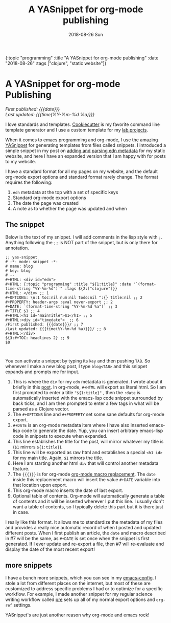 
#+HTML: <div id="edn">
#+HTML: {:topic "programming" :title "A YASnippet for org-mode publishing" :date "2018-08-26" :tags ["clojure", "static website"]}
#+HTML: </div>
#+OPTIONS: \n:1 toc:nil num:0 todo:nil ^:{} title:nil
#+PROPERTY: header-args :eval never-export
#+DATE: 2018-08-26 Sun
#+TITLE: A YASnippet for org-mode publishing


#+HTML:<h1 id="mainTitle">A YASnippet for org-mode Publishing</h1>
#+HTML:<div id="article">

#+HTML:<div id="timedate">
/First published: {{{date}}}/
/Last updated: {{{time(%Y-%m-%d %a)}}}/
#+HTML:</div>


I love standards and templates. [[https://github.com/audreyr/cookiecutter][Cookiecutter]] is my favorite command line template generator and I use a custom template for my [[https://github.com/nkicg6/cookiecutter-lab-project/tree/master/%257B%257B%2520cookiecutter.repo_name%2520%257D%257D][lab projects]]. 

When it comes to emacs programming and org-mode, I use the amazing [[https://github.com/joaotavora/yasnippet][YASnippet]] for generating templates from files called snippets. I introduced a simple snippet in my post on [[http://nickgeorge.net/programming/building-my-static-clojure-website/#parsing-edn][adding and parsing edn metadata]] for my static website, and here I have an expanded version that I am happy with for posts to my website. 

I have a standard format for all my pages on my website, and the default org-mode export options and standard format rarely change. The format requires the following:
1. =edn= metadata at the top with a set of specific keys
2. Standard org-mode export options
3. The date the page was created
4. A note as to whether the page was updated and when

** The snippet

   Below is the text of my snippet. I will add comments in the lisp style with =;=. Anything following the =;;= is NOT part of the snippet, but is only there for annotation. 

#+BEGIN_EXAMPLE
;; yas-snippet
# -*- mode: snippet -*-
# name: blog
# key: blog
# --
#+HTML: <div id="edn">
#+HTML: {:topic "programming" :title "${1:title}" :date "`(format-time-string "%Y-%m-%d")`" :tags ${2:["clojure"]}}
#+HTML: </div> ;; 1
#+OPTIONS: \n:1 toc:nil num:nil todo:nil ^:{} title:nil ;; 2
#+PROPERTY: header-args :eval never-export ;; 2
#+DATE: `(format-time-string "%Y-%m-%d %a")` ;; 3
#+TITLE $1 ;; 4
#+HTML:<h1 id="mainTitle">$1</h1> ;; 5
#+HTML:<div id="timedate">  ;; 6
/First published: {{{date}}}/ ;; 7
/Last updated: {{{time(%Y-%m-%d %a)}}}/ ;; 8
#+HTML:</div> 
${3:#+TOC: headlines 2} ;; 9
$0


#+END_EXAMPLE

You can activate a snippet by typing its =key= and then pushing =TAB=. So whenever I make a new blog post, I type =blog<TAB>= and this snippet expands and prompts me for input. 
1. This is where the =div= for my =edn= metadata is generated. I wrote about it briefly in this [[http://nickgeorge.net/programming/building-my-static-clojure-website/#parsing-edn][post]]. In org-mode, =#+HTML= will export as literal html. So I am first prompted to enter a title ="${1:title}"= , then the =:date= is automatically inserted with the emacs-lisp code snippet surrounded by back ticks, and I am then prompted to enter a few tags in what will be parsed as a Clojure vector.
2. The =#+OPTIONS= line and =#+PROPERTY= set some sane defaults for org-mode export.
3. =#+DATE= is an org-mode metadata item where I have also inserted emacs-lisp code to generate the date. Yup, you can insert arbitrary emacs-lisp code in snippets to execute when expanded. 
4. This line establishes the title for the post, will mirror whatever my title is (=$1= mirrors =${1:title}=).
5. This line will be exported as raw html and establishes a special =<h1 id>= for my main title. Again, =$1= mirrors the title.
6. Here I am starting another html =div= that will control another metadata feature.
7. The ={{{}}}= is for org-mode [[https://orgmode.org/manual/Macro-replacement.html][org-mode macro replacement]]. The =date= inside this replacement macro will insert the value =#+DATE= variable into that location upon export.
8. This org-mode macro inserts the date of last export.
9. Optional table of contents. Org-mode will automatically generate a table of contents and it will be inserted wherever I put this line. I usually don't want a table of contents, so I typically delete this part but it is there just in case. 

I really like this format. It allows me to standardize the metadata of my files and provides a really nice automatic record of when I posted and updated different posts. When I first publish an article, the =date= and macro described in #7 will be the same, as =#+DATE= is set once when the snippet is first generated. If I ever update and re-export a file, then #7 will re-evaluate and display the date of the most recent export! 


** more snippets
   I have a bunch more snippets, which you can see in my [[https://github.com/nkicg6/emacs-config/tree/master/snippets][emacs-config]]. I stole a lot from different places on the internet, but most of these are customized to address specific problems I had or to optimize for a specific workflow. For example, I made another snippet for my regular science writing workflow called [[https://github.com/nkicg6/emacs-config/blob/master/snippets/org-mode/preamble][pre]] sets up all of my normal export options and =org-ref= settings.

YASnippet's are just another reason why org-mode and emacs rock!
#+HTML:</div>
